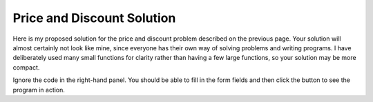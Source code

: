 ..  Copyright © J David Eisenberg
.. |---| unicode:: U+2014  .. em dash, trimming surrounding whitespace
   :trim:

Price and Discount Solution
''''''''''''''''''''''''''''

Here is my proposed solution for the price and discount problem described on the previous page.
Your solution will almost certainly not look like mine, since everyone has their own way of
solving problems and writing programs. I have deliberately used many small functions for
clarity rather than having a few large functions, so your solution may be more compact.
    
.. raw:: html

   <div style="border: 1px solid gray; padding: 0.25em; margin-top: 0.5em; margin-bottom: 0.5em">
   <p>
   Enter prices, separated by blanks: <input type="text" id="prices" size="35"/>
   </p>
   <p>
   Enter discount: <input type="text" id="discount" size="4"/>%
   </p>
   <p>
   <input type="button" id="calculate" value="Calculate discounted prices"/>
   </p>
   <p>
   Discounted prices:
   </p>
   <div id="result"></div>
   </div>

Ignore the code in the right-hand panel. You should be able to fill in the form fields and then
click the button to see the program in action.

.. activecode:: price_program
    :language: clojurescript
    :autorun:
    :caption: Price Program
    
    (defn get-input-field
      "Convenience function to retrieve value of an input field"
      [id]
      (.-value (.getElementById js/document id)))

    (defn get-element
      "Convenience function to retreive an element by its id"
      [id]
        (.getElementById js/document id))
    
    (defn get-discount-as-decimal
      "Convert input field to decimal"
      []
      (let [s (get-input-field "discount")]
        (/ (js/parseFloat s) 100)))
        
    (defn monetize
      "Convert item to currency format with two decimal places"
      [item]
      (str "$" (.toFixed item 2)))
    
    (defn list-item
      "Create an HTML list item"
      [item]
      (str "<li>" item "</li>"))

    (defn to-unordered-list
      "Convert a list of numbers to a string that
      represents an HTML unordered list"
      [prices]
      (let [money (map monetize prices)
            li-list (map list-item money)
            list-item-string (reduce str li-list)]
        (str "<ul>" list-item-string "</ul>")))

    (defn true-number
      "Function for filter; keeps things that are numbers and
      eliminates NaNs."
      [x]
      (not (js/isNaN x)))
    
    (defn to-valid-numbers
      "Given a list of string, return a list of floats
      with non-numerics eliminated"
      [string-list]
      (->> string-list
        (map js/parseFloat)
        (filter true-number)))
    
    (defn calc-one-price
      "Apply a discount to a price"
      [discount price]
      (* (- 1 discount) price))
    
    (defn calc-discount-prices
      "Get discount from web form and apply it to the
      list of prices"
      [prices]
      (let [discount (get-discount-as-decimal)
            discount-fcn (partial calc-one-price discount)]
        (map discount-fcn prices)))
        
    (defn calculate [evt]
      (let [price-str (get-input-field "prices")
            price-list (.split price-str " ")
            price-numbers (to-valid-numbers price-list)
            discount-prices (calc-discount-prices price-numbers)
            output-str (to-unordered-list discount-prices)]
        (set! (.-innerHTML (get-element "result"))
        output-str)))
        
    (set! (.-onclick (get-element "calculate")) calculate)    
